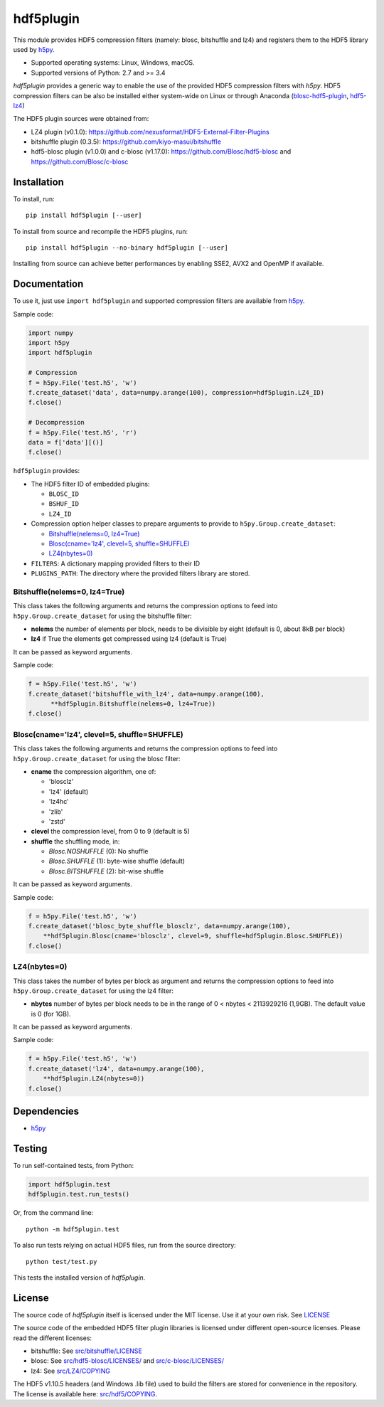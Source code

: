 hdf5plugin
==========

This module provides HDF5 compression filters (namely: blosc, bitshuffle and lz4) and registers them to the HDF5 library used by `h5py <https://www.h5py.org>`_.

* Supported operating systems: Linux, Windows, macOS.
* Supported versions of Python: 2.7 and >= 3.4

`hdf5plugin` provides a generic way to enable the use of the provided HDF5 compression filters with `h5py`.
HDF5 compression filters can be also be installed either system-wide on Linux or through Anaconda (`blosc-hdf5-plugin <https://anaconda.org/conda-forge/blosc-hdf5-plugin>`_, `hdf5-lz4 <https://anaconda.org/nsls2forge/hdf5-lz4>`_)

The HDF5 plugin sources were obtained from:

* LZ4 plugin (v0.1.0): https://github.com/nexusformat/HDF5-External-Filter-Plugins
* bitshuffle plugin (0.3.5): https://github.com/kiyo-masui/bitshuffle
* hdf5-blosc plugin (v1.0.0) and c-blosc (v1.17.0): https://github.com/Blosc/hdf5-blosc and https://github.com/Blosc/c-blosc

Installation
------------

To install, run::

     pip install hdf5plugin [--user]

To install from source and recompile the HDF5 plugins, run::

     pip install hdf5plugin --no-binary hdf5plugin [--user]

Installing from source can achieve better performances by enabling SSE2, AVX2 and OpenMP if available.

Documentation
-------------

To use it, just use ``import hdf5plugin`` and supported compression filters are available from `h5py <https://www.h5py.org>`_.

Sample code:

.. code-block:: python

  import numpy
  import h5py
  import hdf5plugin

  # Compression
  f = h5py.File('test.h5', 'w')
  f.create_dataset('data', data=numpy.arange(100), compression=hdf5plugin.LZ4_ID)
  f.close()

  # Decompression
  f = h5py.File('test.h5', 'r')
  data = f['data'][()]
  f.close()

``hdf5plugin`` provides:

* The HDF5 filter ID of embedded plugins:

  - ``BLOSC_ID``
  - ``BSHUF_ID``
  - ``LZ4_ID``

* Compression option helper classes to prepare arguments to provide to ``h5py.Group.create_dataset``:

  - `Bitshuffle(nelems=0, lz4=True)`_
  - `Blosc(cname='lz4', clevel=5, shuffle=SHUFFLE)`_
  - `LZ4(nbytes=0)`_

* ``FILTERS``: A dictionary mapping provided filters to their ID
* ``PLUGINS_PATH``: The directory where the provided filters library are stored.


Bitshuffle(nelems=0, lz4=True)
******************************

This class takes the following arguments and returns the compression options to feed into ``h5py.Group.create_dataset`` for using the bitshuffle filter:

* **nelems** the number of elements per block, needs to be divisible by eight (default is 0, about 8kB per block)
* **lz4** if True the elements get compressed using lz4 (default is True)

It can be passed as keyword arguments.

Sample code:

.. code-block:: python

        f = h5py.File('test.h5', 'w')
        f.create_dataset('bitshuffle_with_lz4', data=numpy.arange(100),
	      **hdf5plugin.Bitshuffle(nelems=0, lz4=True))
        f.close()


Blosc(cname='lz4', clevel=5, shuffle=SHUFFLE)
*********************************************

This class takes the following arguments and returns the compression options to feed into ``h5py.Group.create_dataset`` for using the blosc filter:

* **cname** the compression algorithm, one of:

  * 'blosclz'
  * 'lz4' (default)
  * 'lz4hc'
  * 'zlib'
  * 'zstd'

* **clevel** the compression level, from 0 to 9 (default is 5)
* **shuffle** the shuffling mode, in:

  * `Blosc.NOSHUFFLE` (0): No shuffle
  * `Blosc.SHUFFLE` (1): byte-wise shuffle (default)
  * `Blosc.BITSHUFFLE` (2): bit-wise shuffle

It can be passed as keyword arguments.

Sample code:

.. code-block:: python

        f = h5py.File('test.h5', 'w')
        f.create_dataset('blosc_byte_shuffle_blosclz', data=numpy.arange(100),
            **hdf5plugin.Blosc(cname='blosclz', clevel=9, shuffle=hdf5plugin.Blosc.SHUFFLE))
        f.close()


LZ4(nbytes=0)
*************

This class takes the number of bytes per block as argument and returns the compression options to feed into ``h5py.Group.create_dataset`` for using the lz4 filter:

* **nbytes** number of bytes per block needs to be in the range of 0 < nbytes < 2113929216 (1,9GB).
  The default value is 0 (for 1GB).

It can be passed as keyword arguments.

Sample code:

.. code-block:: python

        f = h5py.File('test.h5', 'w')
        f.create_dataset('lz4', data=numpy.arange(100),
            **hdf5plugin.LZ4(nbytes=0))
        f.close()

Dependencies
------------

* `h5py <https://www.h5py.org>`_


Testing
-------

To run self-contained tests, from Python:

.. code-block:: python

  import hdf5plugin.test
  hdf5plugin.test.run_tests()

Or, from the command line::

  python -m hdf5plugin.test

To also run tests relying on actual HDF5 files, run from the source directory::

  python test/test.py

This tests the installed version of `hdf5plugin`.

License
-------

The source code of *hdf5plugin* itself is licensed under the MIT license.
Use it at your own risk.
See `LICENSE <https://github.com/silx-kit/hdf5plugin/blob/master/LICENSE>`_

The source code of the embedded HDF5 filter plugin libraries is licensed under different open-source licenses.
Please read the different licenses:

* bitshuffle: See `src/bitshuffle/LICENSE <https://github.com/silx-kit/hdf5plugin/blob/master/src/bitshuffle/LICENSE>`_
* blosc: See `src/hdf5-blosc/LICENSES/ <https://github.com/silx-kit/hdf5plugin/blob/master/src/hdf5-blosc/LICENSES/>`_ and `src/c-blosc/LICENSES/ <https://github.com/silx-kit/hdf5plugin/blob/master/src/c-blosc/LICENSES/>`_
* lz4: See `src/LZ4/COPYING  <https://github.com/silx-kit/hdf5plugin/blob/master/src/LZ4/COPYING>`_

The HDF5 v1.10.5 headers (and Windows .lib file) used to build the filters are stored for convenience in the repository. The license is available here: `src/hdf5/COPYING <https://github.com/silx-kit/hdf5plugin/blob/master/src/hdf5/COPYING>`_.
